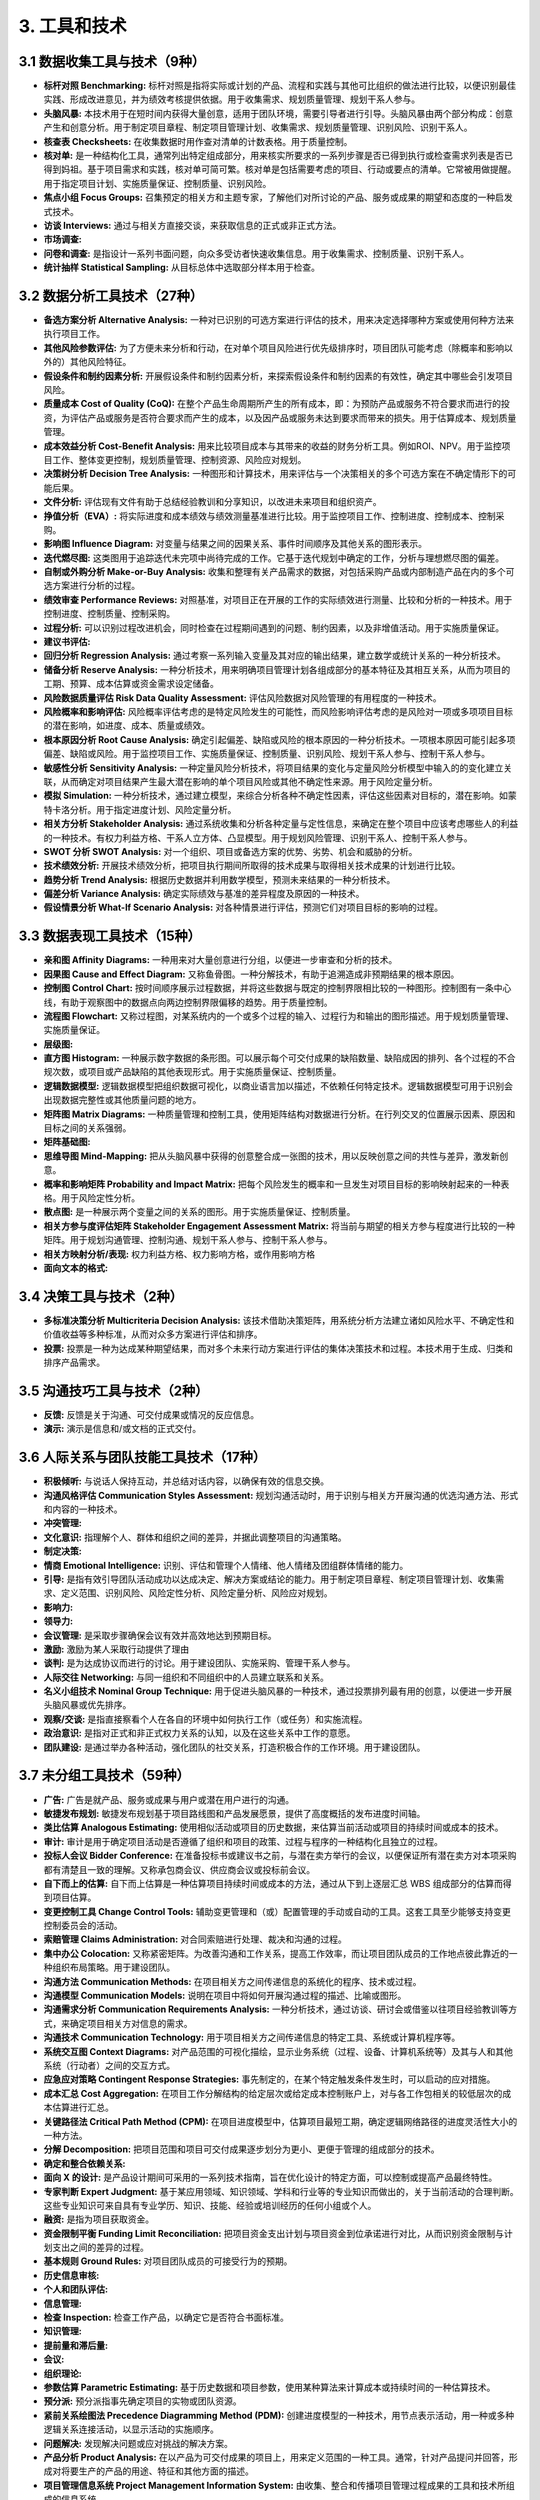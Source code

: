 
3. 工具和技术
==============================

3.1 数据收集工具与技术（9种）
------------------------------

+ **标杆对照 Benchmarking:** 标杆对照是指将实际或计划的产品、流程和实践与其他可比组织的做法进行比较，以便识别最佳实践、形成改进意见，并为绩效考核提供依据。用于收集需求、规划质量管理、规划干系人参与。
+ **头脑风暴:** 本技术用于在短时间内获得大量创意，适用于团队环境，需要引导者进行引导。头脑风暴由两个部分构成：创意产生和创意分析。用于制定项目章程、制定项目管理计划、收集需求、规划质量管理、识别风险、识别干系人。
+ **核查表 Checksheets:** 在收集数据时用作查对清单的计数表格。用于质量控制。
+ **核对单:** 是一种结构化工具，通常列出特定组成部分，用来核实所要求的一系列步骤是否已得到执行或检查需求列表是否已得到妈祖。基于项目需求和实践，核对单可简可繁。核对单是包括需要考虑的项目、行动或要点的清单。它常被用做提醒。用于指定项目计划、实施质量保证、控制质量、识别风险。
+ **焦点小组 Focus Groups:** 召集预定的相关方和主题专家，了解他们对所讨论的产品、服务或成果的期望和态度的一种启发式技术。
+ **访谈 Interviews:** 通过与相关方直接交谈，来获取信息的正式或非正式方法。
+ **市场调查:**
+ **问卷和调查:** 是指设计一系列书面问题，向众多受访者快速收集信息。用于收集需求、控制质量、识别干系人。
+ **统计抽样 Statistical Sampling:** 从目标总体中选取部分样本用于检查。

3.2 数据分析工具技术（27种）
------------------------------

+ **备选方案分析 Alternative Analysis:** 一种对已识别的可选方案进行评估的技术，用来决定选择哪种方案或使用何种方法来执行项目工作。
+ **其他风险参数评估:** 为了方便未来分析和行动，在对单个项目风险进行优先级排序时，项目团队可能考虑（除概率和影响以外的）其他风险特征。
+ **假设条件和制约因素分析:** 开展假设条件和制约因素分析，来探索假设条件和制约因素的有效性，确定其中哪些会引发项目风险。
+ **质量成本 Cost of Quality (CoQ):** 在整个产品生命周期所产生的所有成本，即：为预防产品或服务不符合要求而进行的投资，为评估产品或服务是否符合要求而产生的成本，以及因产品或服务未达到要求而带来的损失。用于估算成本、规划质量管理。
+ **成本效益分析 Cost-Benefit Analysis:** 用来比较项目成本与其带来的收益的财务分析工具。例如ROI、NPV。用于监控项目工作、整体变更控制，规划质量管理、控制资源、风险应对规划。
+ **决策树分析 Decision Tree Analysis:** 一种图形和计算技术，用来评估与一个决策相关的多个可选方案在不确定情形下的可能后果。
+ **文件分析:** 评估现有文件有助于总结经验教训和分享知识，以改进未来项目和组织资产。
+ **挣值分析（EVA）:** 将实际进度和成本绩效与绩效测量基准进行比较。用于监控项目工作、控制进度、控制成本、控制采购。
+ **影响图 Influence Diagram:** 对变量与结果之间的因果关系、事件时间顺序及其他关系的图形表示。
+ **迭代燃尽图:** 这类图用于追踪迭代未完项中尚待完成的工作。它基于迭代规划中确定的工作，分析与理想燃尽图的偏差。
+ **自制或外购分析 Make-or-Buy Analysis:** 收集和整理有关产品需求的数据，对包括采购产品或内部制造产品在内的多个可选方案进行分析的过程。
+ **绩效审查 Performance Reviews:** 对照基准，对项目正在开展的工作的实际绩效进行测量、比较和分析的一种技术。用于控制进度、控制质量、控制采购。
+ **过程分析:** 可以识别过程改进机会，同时检查在过程期间遇到的问题、制约因素，以及非增值活动。用于实施质量保证。
+ **建议书评估:** 
+ **回归分析 Regression Analysis:** 通过考察一系列输入变量及其对应的输出结果，建立数学或统计关系的一种分析技术。
+ **储备分析 Reserve Analysis:** 一种分析技术，用来明确项目管理计划各组成部分的基本特征及其相互关系，从而为项目的工期、预算、成本估算或资金需求设定储备。
+ **风险数据质量评估 Risk Data Quality Assessment:** 评估风险数据对风险管理的有用程度的一种技术。
+ **风险概率和影响评估:** 风险概率评估考虑的是特定风险发生的可能性，而风险影响评估考虑的是风险对一项或多项项目目标的潜在影响，如进度、成本、质量或绩效。
+ **根本原因分析 Root Cause Analysis:** 确定引起偏差、缺陷或风险的根本原因的一种分析技术。一项根本原因可能引起多项偏差、缺陷或风险。用于监控项目工作、实施质量保证、控制质量、识别风险、规划干系人参与、控制干系人参与。
+ **敏感性分析 Sensitivity Analysis:** 一种定量风险分析技术，将项目结果的变化与定量风险分析模型中输入的的变化建立关联，从而确定对项目结果产生最大潜在影响的单个项目风险或其他不确定性来源。用于风险定量分析。
+ **模拟 Simulation:** 一种分析技术，通过建立模型，来综合分析各种不确定性因素，评估这些因素对目标的，潜在影响。如蒙特卡洛分析。用于指定进度计划、风险定量分析。
+ **相关方分析 Stakeholder Analysis:** 通过系统收集和分析各种定量与定性信息，来确定在整个项目中应该考虑哪些人的利益的一种技术。有权力利益方格、干系人立方体、凸显模型。用于规划风险管理、识别干系人、控制干系人参与。
+ **SWOT 分析 SWOT Analysis:** 对一个组织、项目或备选方案的优势、劣势、机会和威胁的分析。
+ **技术绩效分析:** 开展技术绩效分析，把项目执行期间所取得的技术成果与取得相关技术成果的计划进行比较。
+ **趋势分析 Trend Analysis:** 根据历史数据并利用数学模型，预测未来结果的一种分析技术。
+ **偏差分析 Variance Analysis:** 确定实际绩效与基准的差异程度及原因的一种技术。
+ **假设情景分析 What-If Scenario Analysis:** 对各种情景进行评估，预测它们对项目目标的影响的过程。

3.3 数据表现工具技术（15种）
------------------------------

+ **亲和图 Affinity Diagrams:** 一种用来对大量创意进行分组，以便进一步审查和分析的技术。
+ **因果图 Cause and Effect Diagram:** 又称鱼骨图。一种分解技术，有助于追溯造成非预期结果的根本原因。
+ **控制图 Control Chart:** 按时间顺序展示过程数据，并将这些数据与既定的控制界限相比较的一种图形。控制图有一条中心线，有助于观察图中的数据点向两边控制界限偏移的趋势。用于质量控制。
+ **流程图 Flowchart:** 又称过程图，对某系统内的一个或多个过程的输入、过程行为和输出的图形描述。用于规划质量管理、实施质量保证。
+ **层级图:**
+ **直方图 Histogram:** 一种展示数字数据的条形图。可以展示每个可交付成果的缺陷数量、缺陷成因的排列、各个过程的不合规次数，或项目或产品缺陷的其他表现形式。用于实施质量保证、控制质量。
+ **逻辑数据模型:** 逻辑数据模型把组织数据可视化，以商业语言加以描述，不依赖任何特定技术。逻辑数据模型可用于识别会出现数据完整性或其他质量问题的地方。
+ **矩阵图 Matrix Diagrams:** 一种质量管理和控制工具，使用矩阵结构对数据进行分析。在行列交叉的位置展示因素、原因和目标之间的关系强弱。
+ **矩阵基础图:**
+ **思维导图 Mind-Mapping:** 把从头脑风暴中获得的创意整合成一张图的技术，用以反映创意之间的共性与差异，激发新创意。
+ **概率和影响矩阵 Probability and Impact Matrix:** 把每个风险发生的概率和一旦发生对项目目标的影响映射起来的一种表格。用于风险定性分析。
+ **散点图:** 是一种展示两个变量之间的关系的图形。用于实施质量保证、控制质量。
+ **相关方参与度评估矩阵 Stakeholder Engagement Assessment Matrix:** 将当前与期望的相关方参与程度进行比较的一种矩阵。用于规划沟通管理、控制沟通、规划干系人参与、控制干系人参与。
+ **相关方映射分析/表现:** 权力利益方格、权力影响方格，或作用影响方格
+ **面向文本的格式:**

3.4 决策工具与技术（2种）
------------------------------

+ **多标准决策分析 Multicriteria Decision Analysis:** 该技术借助决策矩阵，用系统分析方法建立诸如风险水平、不确定性和价值收益等多种标准，从而对众多方案进行评估和排序。
+ **投票:** 投票是一种为达成某种期望结果，而对多个未来行动方案进行评估的集体决策技术和过程。本技术用于生成、归类和排序产品需求。

3.5 沟通技巧工具与技术（2种）
------------------------------

+ **反馈:** 反馈是关于沟通、可交付成果或情况的反应信息。
+ **演示:** 演示是信息和/或文档的正式交付。

3.6 人际关系与团队技能工具技术（17种）
------------------------------

+ **积极倾听:** 与说话人保持互动，并总结对话内容，以确保有效的信息交换。
+ **沟通风格评估 Communication Styles Assessment:** 规划沟通活动时，用于识别与相关方开展沟通的优选沟通方法、形式和内容的一种技术。
+ **冲突管理:**
+ **文化意识:** 指理解个人、群体和组织之间的差异，并据此调整项目的沟通策略。
+ **制定决策:**
+ **情商 Emotional Intelligence:** 识别、评估和管理个人情绪、他人情绪及团组群体情绪的能力。
+ **引导:** 是指有效引导团队活动成功以达成决定、解决方案或结论的能力。用于制定项目章程、制定项目管理计划、收集需求、定义范围、识别风险、风险定性分析、风险定量分析、风险应对规划。
+ **影响力:**
+ **领导力:**
+ **会议管理:** 是采取步骤确保会议有效并高效地达到预期目标。
+ **激励:** 激励为某人采取行动提供了理由
+ **谈判:** 是为达成协议而进行的讨论。用于建设团队、实施采购、管理干系人参与。
+ **人际交往 Networking:** 与同一组织和不同组织中的人员建立联系和关系。
+ **名义小组技术 Nominal Group Technique:** 用于促进头脑风暴的一种技术，通过投票排列最有用的创意，以便进一步开展头脑风暴或优先排序。
+ **观察/交谈:** 是指直接察看个人在各自的环境中如何执行工作（或任务）和实施流程。
+ **政治意识:** 是指对正式和非正式权力关系的认知，以及在这些关系中工作的意愿。
+ **团队建设:** 是通过举办各种活动，强化团队的社交关系，打造积极合作的工作环境。用于建设团队。

3.7 未分组工具技术（59种）
------------------------------

+ **广告:** 广告是就产品、服务或成果与用户或潜在用户进行的沟通。
+ **敏捷发布规划:** 敏捷发布规划基于项目路线图和产品发展愿景，提供了高度概括的发布进度时间轴。
+ **类比估算 Analogous Estimating:** 使用相似活动或项目的历史数据，来估算当前活动或项目的持续时间或成本的技术。
+ **审计:** 审计是用于确定项目活动是否遵循了组织和项目的政策、过程与程序的一种结构化且独立的过程。
+ **投标人会议 Bidder Conference:** 在准备投标书或建议书之前，与潜在卖方举行的会议，以便保证所有潜在卖方对本项采购都有清楚且一致的理解。又称承包商会议、供应商会议或投标前会议。
+ **自下而上的估算:** 自下而上估算是一种估算项目持续时间或成本的方法，通过从下到上逐层汇总 WBS 组成部分的估算而得到项目估算。
+ **变更控制工具 Change Control Tools:** 辅助变更管理和（或）配置管理的手动或自动的工具。这套工具至少能够支持变更控制委员会的活动。
+ **索赔管理 Claims Administration:** 对合同索赔进行处理、裁决和沟通的过程。
+ **集中办公 Colocation:** 又称紧密矩阵。为改善沟通和工作关系，提高工作效率，而让项目团队成员的工作地点彼此靠近的一种组织布局策略。用于建设团队。
+ **沟通方法 Communication Methods:** 在项目相关方之间传递信息的系统化的程序、技术或过程。
+ **沟通模型 Communication Models:** 说明在项目中将如何开展沟通过程的描述、比喻或图形。
+ **沟通需求分析 Communication Requirements Analysis:** 一种分析技术，通过访谈、研讨会或借鉴以往项目经验教训等方式，来确定项目相关方对信息的需求。
+ **沟通技术 Communication Technology:** 用于项目相关方之间传递信息的特定工具、系统或计算机程序等。
+ **系统交互图 Context Diagrams:** 对产品范围的可视化描绘，显示业务系统（过程、设备、计算机系统等）及其与人和其他系统（行动者）之间的交互方式。
+ **应急应对策略 Contingent Response Strategies:** 事先制定的，在某个特定触发条件发生时，可以启动的应对措施。
+ **成本汇总 Cost Aggregation:** 在项目工作分解结构的给定层次或给定成本控制账户上，对与各工作包相关的较低层次的成本估算进行汇总。
+ **关键路径法 Critical Path Method (CPM):** 在项目进度模型中，估算项目最短工期，确定逻辑网络路径的进度灵活性大小的一种方法。
+ **分解 Decomposition:** 把项目范围和项目可交付成果逐步划分为更小、更便于管理的组成部分的技术。
+ **确定和整合依赖关系:**
+ **面向 X 的设计:** 是产品设计期间可采用的一系列技术指南，旨在优化设计的特定方面，可以控制或提高产品最终特性。
+ **专家判断 Expert Judgment:** 基于某应用领域、知识领域、学科和行业等的专业知识而做出的，关于当前活动的合理判断。这些专业知识可来自具有专业学历、知识、技能、经验或培训经历的任何小组或个人。
+ **融资:** 是指为项目获取资金。
+ **资金限制平衡 Funding Limit Reconciliation:** 把项目资金支出计划与项目资金到位承诺进行对比，从而识别资金限制与计划支出之间的差异的过程。
+ **基本规则 Ground Rules:** 对项目团队成员的可接受行为的预期。
+ **历史信息审核:**
+ **个人和团队评估:**
+ **信息管理:**
+ **检查 Inspection:** 检查工作产品，以确定它是否符合书面标准。
+ **知识管理:**
+ **提前量和滞后量:**
+ **会议:**
+ **组织理论:**
+ **参数估算 Parametric Estimating:** 基于历史数据和项目参数，使用某种算法来计算成本或持续时间的一种估算技术。
+ **预分派:** 预分派指事先确定项目的实物或团队资源。
+ **紧前关系绘图法 Precedence Diagramming Method (PDM):** 创建进度模型的一种技术，用节点表示活动，用一种或多种逻辑关系连接活动，以显示活动的实施顺序。
+ **问题解决:** 发现解决问题或应对挑战的解决方案。
+ **产品分析 Product Analysis:** 在以产品为可交付成果的项目上，用来定义范围的一种工具。通常，针对产品提问并回答，形成对将要生产的产品的用途、特征和其他方面的描述。
+ **项目管理信息系统 Project Management Information System:** 由收集、整合和传播项目管理过程成果的工具和技术所组成的信息系统。
+ **项目报告:**
+ **提示清单:** 提示清单是关于可能引发单个项目风险以及可作为整体项目风险来源的风险类别的预设清单。
+ **原型法 Prototypes:** 在实际制造预期产品之前，先造出其实用模型，并据此征求对需求的早期反馈的一种方法。
+ **质量改进方法:** 质量改进的开展，可基于质量控制过程的发现和建议、质量审计的发现，或管理质量过程的问题解决。
+ **奖励与表彰:**
+ **不确定性表现方式:**
+ **资源优化:** 根据资源的供求情况来调整活动开始和完成日期的一种技术。有资源平衡和资源平滑。用于制定进度计划、控制进度。
+ **风险分类 Risk Categorization:** 按照风险来源（如使用风险分解结构）、受影响的项目区域（如使用工作分解结构），或其他有用的分类标准（如项目阶段），对项目风险进行分类，以明确受不确定性影响最大的项目区域。
+ **滚动式规划 Rolling Wave Planning:** 一种迭代式的规划技术，对近期要完成的工作进行详细规划，对远期工作只做粗略规划。
+ **进度压缩 Schedule Compression:** 在不缩小项目范围的前提下缩短进度工期的技术。
+ **进度网络分析 Schedule Network Analysis:** 识别项目活动未完部分的最早和最晚开始日期，以及最早和最晚完成日期的一种技术。
+ **供方选择分析:** 在确定选择方法前，有必要审查项目竞争性需求的优先级。
+ **机会应对策略:** 针对机会，可以考虑下列五种备选策略，上报、开拓、分享、提高、接受。
+ **整体项目风险应对策略:** 规避、开拓、转移或分享、减轻或提高、接受。
+ **威胁应对策略:** 针对威胁，可以考虑下列五种备选策略，上报、规避、转移、减轻、接受。
+ **测试与检查的规划:**
+ **测试/产品评估:** 测试是一种有组织的、结构化的调查，旨在根据项目需求提供有关被测产品或服务质量的客观信息。
+ **三点式估算:**
+ **完工尚需绩效指数: ** 完工尚需绩效指数（TCPI）是一种为了实现特定的管理目标，剩余资源的使用必须达到的成本绩效指标，是完成剩余工作所需的成本与剩余预算之比。
+ **培训:** 包括旨在提高项目团队成员能力的全部活动，可以是正式或非正式的，方式包括课堂培训、在线培训、计算机辅助培训、在岗培训（由其他项目团队成员提供）、辅导及训练。用于建设团队。
+ **虚拟团队:** 拥有共同目标的，在很少或不能见面的情况下，完成相应任务的一组人。用于建设团队。
